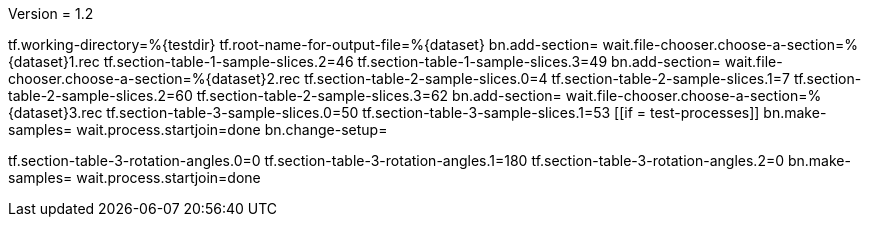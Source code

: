 Version = 1.2

[function = main]
tf.working-directory=%{testdir}
tf.root-name-for-output-file=%{dataset}
bn.add-section=
wait.file-chooser.choose-a-section=%{dataset}1.rec
tf.section-table-1-sample-slices.2=46
tf.section-table-1-sample-slices.3=49
bn.add-section=
wait.file-chooser.choose-a-section=%{dataset}2.rec
tf.section-table-2-sample-slices.0=4
tf.section-table-2-sample-slices.1=7
tf.section-table-2-sample-slices.2=60
tf.section-table-2-sample-slices.3=62
bn.add-section=
wait.file-chooser.choose-a-section=%{dataset}3.rec
tf.section-table-3-sample-slices.0=50
tf.section-table-3-sample-slices.1=53
[[if = test-processes]]
	bn.make-samples=
	wait.process.startjoin=done
	bn.change-setup=
[[]]
tf.section-table-3-rotation-angles.0=0
tf.section-table-3-rotation-angles.1=180
tf.section-table-3-rotation-angles.2=0
bn.make-samples=
wait.process.startjoin=done

